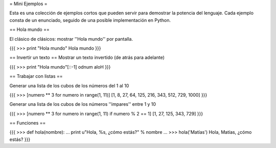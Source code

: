 = Mini Ejemplos =

Esta es una colección de ejemplos cortos que pueden servir para demostrar la potencia del lenguaje.
Cada ejemplo consta de un enunciado, seguido de una posible implementación en Python.

== Hola mundo ==

El clásico de clásicos: mostrar ''Hola mundo'' por pantalla.

{{{
>>> print "Hola mundo"
Hola mundo
}}}
 
== Invertir un texto ==
Mostrar un texto invertido (de atrás para adelante)

{{{
>>> print "Hola mundo"[::-1]
odnum aloH
}}}

== Trabajar con listas ==

Generar una lista de los cubos de los números del 1 al 10

{{{ 
>>> [numero ** 3 for numero in range(1, 11)]
[1, 8, 27, 64, 125, 216, 343, 512, 729, 1000]
}}}
 
Generar una lista de los cubos de los números ''impares'' entre 1 y 10

{{{ 
>>> [numero ** 3 for numero in range(1, 11) if numero % 2 == 1]
[1, 27, 125, 343, 729] 
}}}

== Funciones ==

{{{    
>>> def hola(nombre):
...     print u"Hola, %s, ¿cómo estás?" % nombre
...
>>> hola('Matías')
Hola, Matías, ¿cómo estás?
}}}
